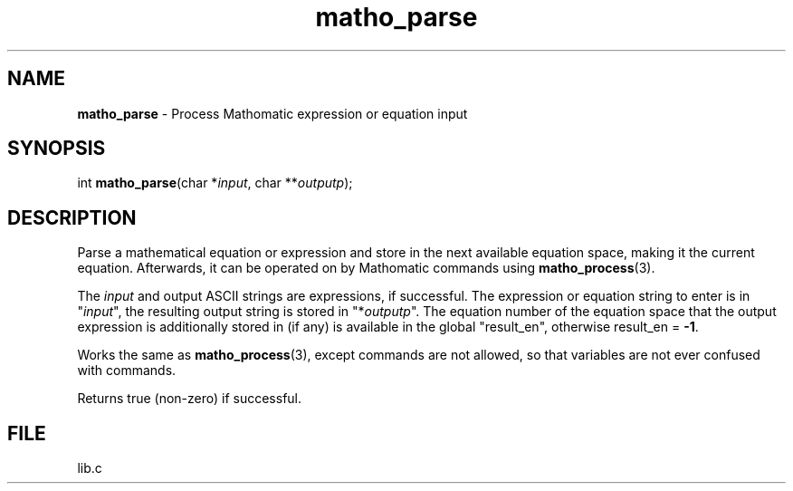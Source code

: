 .\" Extracted by src2man from lib.c
.\" Text automatically generated by txt2man
.TH matho_parse 3 "01 January 2012" "Mathomatic" "Symbolic Math Library"
.SH NAME
\fBmatho_parse \fP- Process Mathomatic expression or equation input
.SH SYNOPSIS
.nf
.fam C
int \fBmatho_parse\fP(char *\fIinput\fP, char **\fIoutputp\fP);
.fam T
.fi
.fam T
.fi
.SH DESCRIPTION
Parse a mathematical equation or expression and store in the next available equation space,
making it the current equation.
Afterwards, it can be operated on by Mathomatic commands using \fBmatho_process\fP(3).
.PP
The \fIinput\fP and output ASCII strings are expressions, if successful.
The expression or equation string to enter is in "\fIinput\fP",
the resulting output string is stored in "*\fIoutputp\fP".
The equation number of the equation space that the output expression
is additionally stored in (if any) is available in the global "result_en",
otherwise result_en = \fB-1\fP.
.PP
Works the same as \fBmatho_process\fP(3), except commands are not allowed,
so that variables are not ever confused with commands.
.PP
Returns true (non-zero) if successful.
.SH FILE
lib.c
